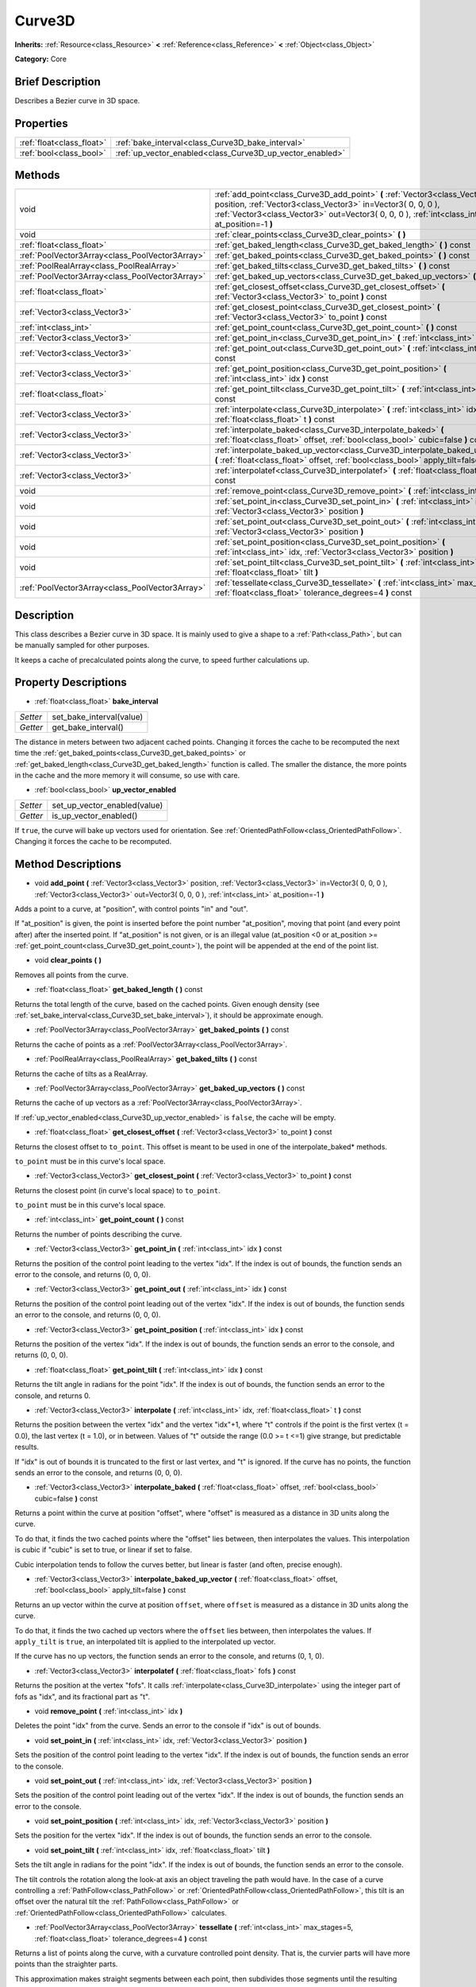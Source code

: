 .. Generated automatically by doc/tools/makerst.py in Godot's source tree.
.. DO NOT EDIT THIS FILE, but the Curve3D.xml source instead.
.. The source is found in doc/classes or modules/<name>/doc_classes.

.. _class_Curve3D:

Curve3D
=======

**Inherits:** :ref:`Resource<class_Resource>` **<** :ref:`Reference<class_Reference>` **<** :ref:`Object<class_Object>`

**Category:** Core

Brief Description
-----------------

Describes a Bezier curve in 3D space.

Properties
----------

+---------------------------+-----------------------------------------------------------+
| :ref:`float<class_float>` | :ref:`bake_interval<class_Curve3D_bake_interval>`         |
+---------------------------+-----------------------------------------------------------+
| :ref:`bool<class_bool>`   | :ref:`up_vector_enabled<class_Curve3D_up_vector_enabled>` |
+---------------------------+-----------------------------------------------------------+

Methods
-------

+--------------------------------------------------+-----------------------------------------------------------------------------------------------------------------------------------------------------------------------------------------------------------------------------------------------+
| void                                             | :ref:`add_point<class_Curve3D_add_point>` **(** :ref:`Vector3<class_Vector3>` position, :ref:`Vector3<class_Vector3>` in=Vector3( 0, 0, 0 ), :ref:`Vector3<class_Vector3>` out=Vector3( 0, 0, 0 ), :ref:`int<class_int>` at_position=-1 **)** |
+--------------------------------------------------+-----------------------------------------------------------------------------------------------------------------------------------------------------------------------------------------------------------------------------------------------+
| void                                             | :ref:`clear_points<class_Curve3D_clear_points>` **(** **)**                                                                                                                                                                                   |
+--------------------------------------------------+-----------------------------------------------------------------------------------------------------------------------------------------------------------------------------------------------------------------------------------------------+
| :ref:`float<class_float>`                        | :ref:`get_baked_length<class_Curve3D_get_baked_length>` **(** **)** const                                                                                                                                                                     |
+--------------------------------------------------+-----------------------------------------------------------------------------------------------------------------------------------------------------------------------------------------------------------------------------------------------+
| :ref:`PoolVector3Array<class_PoolVector3Array>`  | :ref:`get_baked_points<class_Curve3D_get_baked_points>` **(** **)** const                                                                                                                                                                     |
+--------------------------------------------------+-----------------------------------------------------------------------------------------------------------------------------------------------------------------------------------------------------------------------------------------------+
| :ref:`PoolRealArray<class_PoolRealArray>`        | :ref:`get_baked_tilts<class_Curve3D_get_baked_tilts>` **(** **)** const                                                                                                                                                                       |
+--------------------------------------------------+-----------------------------------------------------------------------------------------------------------------------------------------------------------------------------------------------------------------------------------------------+
| :ref:`PoolVector3Array<class_PoolVector3Array>`  | :ref:`get_baked_up_vectors<class_Curve3D_get_baked_up_vectors>` **(** **)** const                                                                                                                                                             |
+--------------------------------------------------+-----------------------------------------------------------------------------------------------------------------------------------------------------------------------------------------------------------------------------------------------+
| :ref:`float<class_float>`                        | :ref:`get_closest_offset<class_Curve3D_get_closest_offset>` **(** :ref:`Vector3<class_Vector3>` to_point **)** const                                                                                                                          |
+--------------------------------------------------+-----------------------------------------------------------------------------------------------------------------------------------------------------------------------------------------------------------------------------------------------+
| :ref:`Vector3<class_Vector3>`                    | :ref:`get_closest_point<class_Curve3D_get_closest_point>` **(** :ref:`Vector3<class_Vector3>` to_point **)** const                                                                                                                            |
+--------------------------------------------------+-----------------------------------------------------------------------------------------------------------------------------------------------------------------------------------------------------------------------------------------------+
| :ref:`int<class_int>`                            | :ref:`get_point_count<class_Curve3D_get_point_count>` **(** **)** const                                                                                                                                                                       |
+--------------------------------------------------+-----------------------------------------------------------------------------------------------------------------------------------------------------------------------------------------------------------------------------------------------+
| :ref:`Vector3<class_Vector3>`                    | :ref:`get_point_in<class_Curve3D_get_point_in>` **(** :ref:`int<class_int>` idx **)** const                                                                                                                                                   |
+--------------------------------------------------+-----------------------------------------------------------------------------------------------------------------------------------------------------------------------------------------------------------------------------------------------+
| :ref:`Vector3<class_Vector3>`                    | :ref:`get_point_out<class_Curve3D_get_point_out>` **(** :ref:`int<class_int>` idx **)** const                                                                                                                                                 |
+--------------------------------------------------+-----------------------------------------------------------------------------------------------------------------------------------------------------------------------------------------------------------------------------------------------+
| :ref:`Vector3<class_Vector3>`                    | :ref:`get_point_position<class_Curve3D_get_point_position>` **(** :ref:`int<class_int>` idx **)** const                                                                                                                                       |
+--------------------------------------------------+-----------------------------------------------------------------------------------------------------------------------------------------------------------------------------------------------------------------------------------------------+
| :ref:`float<class_float>`                        | :ref:`get_point_tilt<class_Curve3D_get_point_tilt>` **(** :ref:`int<class_int>` idx **)** const                                                                                                                                               |
+--------------------------------------------------+-----------------------------------------------------------------------------------------------------------------------------------------------------------------------------------------------------------------------------------------------+
| :ref:`Vector3<class_Vector3>`                    | :ref:`interpolate<class_Curve3D_interpolate>` **(** :ref:`int<class_int>` idx, :ref:`float<class_float>` t **)** const                                                                                                                        |
+--------------------------------------------------+-----------------------------------------------------------------------------------------------------------------------------------------------------------------------------------------------------------------------------------------------+
| :ref:`Vector3<class_Vector3>`                    | :ref:`interpolate_baked<class_Curve3D_interpolate_baked>` **(** :ref:`float<class_float>` offset, :ref:`bool<class_bool>` cubic=false **)** const                                                                                             |
+--------------------------------------------------+-----------------------------------------------------------------------------------------------------------------------------------------------------------------------------------------------------------------------------------------------+
| :ref:`Vector3<class_Vector3>`                    | :ref:`interpolate_baked_up_vector<class_Curve3D_interpolate_baked_up_vector>` **(** :ref:`float<class_float>` offset, :ref:`bool<class_bool>` apply_tilt=false **)** const                                                                    |
+--------------------------------------------------+-----------------------------------------------------------------------------------------------------------------------------------------------------------------------------------------------------------------------------------------------+
| :ref:`Vector3<class_Vector3>`                    | :ref:`interpolatef<class_Curve3D_interpolatef>` **(** :ref:`float<class_float>` fofs **)** const                                                                                                                                              |
+--------------------------------------------------+-----------------------------------------------------------------------------------------------------------------------------------------------------------------------------------------------------------------------------------------------+
| void                                             | :ref:`remove_point<class_Curve3D_remove_point>` **(** :ref:`int<class_int>` idx **)**                                                                                                                                                         |
+--------------------------------------------------+-----------------------------------------------------------------------------------------------------------------------------------------------------------------------------------------------------------------------------------------------+
| void                                             | :ref:`set_point_in<class_Curve3D_set_point_in>` **(** :ref:`int<class_int>` idx, :ref:`Vector3<class_Vector3>` position **)**                                                                                                                 |
+--------------------------------------------------+-----------------------------------------------------------------------------------------------------------------------------------------------------------------------------------------------------------------------------------------------+
| void                                             | :ref:`set_point_out<class_Curve3D_set_point_out>` **(** :ref:`int<class_int>` idx, :ref:`Vector3<class_Vector3>` position **)**                                                                                                               |
+--------------------------------------------------+-----------------------------------------------------------------------------------------------------------------------------------------------------------------------------------------------------------------------------------------------+
| void                                             | :ref:`set_point_position<class_Curve3D_set_point_position>` **(** :ref:`int<class_int>` idx, :ref:`Vector3<class_Vector3>` position **)**                                                                                                     |
+--------------------------------------------------+-----------------------------------------------------------------------------------------------------------------------------------------------------------------------------------------------------------------------------------------------+
| void                                             | :ref:`set_point_tilt<class_Curve3D_set_point_tilt>` **(** :ref:`int<class_int>` idx, :ref:`float<class_float>` tilt **)**                                                                                                                     |
+--------------------------------------------------+-----------------------------------------------------------------------------------------------------------------------------------------------------------------------------------------------------------------------------------------------+
| :ref:`PoolVector3Array<class_PoolVector3Array>`  | :ref:`tessellate<class_Curve3D_tessellate>` **(** :ref:`int<class_int>` max_stages=5, :ref:`float<class_float>` tolerance_degrees=4 **)** const                                                                                               |
+--------------------------------------------------+-----------------------------------------------------------------------------------------------------------------------------------------------------------------------------------------------------------------------------------------------+

Description
-----------

This class describes a Bezier curve in 3D space. It is mainly used to give a shape to a :ref:`Path<class_Path>`, but can be manually sampled for other purposes.

It keeps a cache of precalculated points along the curve, to speed further calculations up.

Property Descriptions
---------------------

.. _class_Curve3D_bake_interval:

- :ref:`float<class_float>` **bake_interval**

+----------+--------------------------+
| *Setter* | set_bake_interval(value) |
+----------+--------------------------+
| *Getter* | get_bake_interval()      |
+----------+--------------------------+

The distance in meters between two adjacent cached points. Changing it forces the cache to be recomputed the next time the :ref:`get_baked_points<class_Curve3D_get_baked_points>` or :ref:`get_baked_length<class_Curve3D_get_baked_length>` function is called. The smaller the distance, the more points in the cache and the more memory it will consume, so use with care.

.. _class_Curve3D_up_vector_enabled:

- :ref:`bool<class_bool>` **up_vector_enabled**

+----------+------------------------------+
| *Setter* | set_up_vector_enabled(value) |
+----------+------------------------------+
| *Getter* | is_up_vector_enabled()       |
+----------+------------------------------+

If ``true``, the curve will bake up vectors used for orientation. See :ref:`OrientedPathFollow<class_OrientedPathFollow>`. Changing it forces the cache to be recomputed.

Method Descriptions
-------------------

.. _class_Curve3D_add_point:

- void **add_point** **(** :ref:`Vector3<class_Vector3>` position, :ref:`Vector3<class_Vector3>` in=Vector3( 0, 0, 0 ), :ref:`Vector3<class_Vector3>` out=Vector3( 0, 0, 0 ), :ref:`int<class_int>` at_position=-1 **)**

Adds a point to a curve, at "position", with control points "in" and "out".

If "at_position" is given, the point is inserted before the point number "at_position", moving that point (and every point after) after the inserted point. If "at_position" is not given, or is an illegal value (at_position <0 or at_position >= :ref:`get_point_count<class_Curve3D_get_point_count>`), the point will be appended at the end of the point list.

.. _class_Curve3D_clear_points:

- void **clear_points** **(** **)**

Removes all points from the curve.

.. _class_Curve3D_get_baked_length:

- :ref:`float<class_float>` **get_baked_length** **(** **)** const

Returns the total length of the curve, based on the cached points. Given enough density (see :ref:`set_bake_interval<class_Curve3D_set_bake_interval>`), it should be approximate enough.

.. _class_Curve3D_get_baked_points:

- :ref:`PoolVector3Array<class_PoolVector3Array>` **get_baked_points** **(** **)** const

Returns the cache of points as a :ref:`PoolVector3Array<class_PoolVector3Array>`.

.. _class_Curve3D_get_baked_tilts:

- :ref:`PoolRealArray<class_PoolRealArray>` **get_baked_tilts** **(** **)** const

Returns the cache of tilts as a RealArray.

.. _class_Curve3D_get_baked_up_vectors:

- :ref:`PoolVector3Array<class_PoolVector3Array>` **get_baked_up_vectors** **(** **)** const

Returns the cache of up vectors as a :ref:`PoolVector3Array<class_PoolVector3Array>`.

If :ref:`up_vector_enabled<class_Curve3D_up_vector_enabled>` is ``false``, the cache will be empty.

.. _class_Curve3D_get_closest_offset:

- :ref:`float<class_float>` **get_closest_offset** **(** :ref:`Vector3<class_Vector3>` to_point **)** const

Returns the closest offset to ``to_point``. This offset is meant to be used in one of the interpolate_baked\* methods.

``to_point`` must be in this curve's local space.

.. _class_Curve3D_get_closest_point:

- :ref:`Vector3<class_Vector3>` **get_closest_point** **(** :ref:`Vector3<class_Vector3>` to_point **)** const

Returns the closest point (in curve's local space) to ``to_point``.

``to_point`` must be in this curve's local space.

.. _class_Curve3D_get_point_count:

- :ref:`int<class_int>` **get_point_count** **(** **)** const

Returns the number of points describing the curve.

.. _class_Curve3D_get_point_in:

- :ref:`Vector3<class_Vector3>` **get_point_in** **(** :ref:`int<class_int>` idx **)** const

Returns the position of the control point leading to the vertex "idx". If the index is out of bounds, the function sends an error to the console, and returns (0, 0, 0).

.. _class_Curve3D_get_point_out:

- :ref:`Vector3<class_Vector3>` **get_point_out** **(** :ref:`int<class_int>` idx **)** const

Returns the position of the control point leading out of the vertex "idx". If the index is out of bounds, the function sends an error to the console, and returns (0, 0, 0).

.. _class_Curve3D_get_point_position:

- :ref:`Vector3<class_Vector3>` **get_point_position** **(** :ref:`int<class_int>` idx **)** const

Returns the position of the vertex "idx". If the index is out of bounds, the function sends an error to the console, and returns (0, 0, 0).

.. _class_Curve3D_get_point_tilt:

- :ref:`float<class_float>` **get_point_tilt** **(** :ref:`int<class_int>` idx **)** const

Returns the tilt angle in radians for the point "idx". If the index is out of bounds, the function sends an error to the console, and returns 0.

.. _class_Curve3D_interpolate:

- :ref:`Vector3<class_Vector3>` **interpolate** **(** :ref:`int<class_int>` idx, :ref:`float<class_float>` t **)** const

Returns the position between the vertex "idx" and the vertex "idx"+1, where "t" controls if the point is the first vertex (t = 0.0), the last vertex (t = 1.0), or in between. Values of "t" outside the range (0.0 >= t <=1) give strange, but predictable results.

If "idx" is out of bounds it is truncated to the first or last vertex, and "t" is ignored. If the curve has no points, the function sends an error to the console, and returns (0, 0, 0).

.. _class_Curve3D_interpolate_baked:

- :ref:`Vector3<class_Vector3>` **interpolate_baked** **(** :ref:`float<class_float>` offset, :ref:`bool<class_bool>` cubic=false **)** const

Returns a point within the curve at position "offset", where "offset" is measured as a distance in 3D units along the curve.

To do that, it finds the two cached points where the "offset" lies between, then interpolates the values. This interpolation is cubic if "cubic" is set to true, or linear if set to false.

Cubic interpolation tends to follow the curves better, but linear is faster (and often, precise enough).

.. _class_Curve3D_interpolate_baked_up_vector:

- :ref:`Vector3<class_Vector3>` **interpolate_baked_up_vector** **(** :ref:`float<class_float>` offset, :ref:`bool<class_bool>` apply_tilt=false **)** const

Returns an up vector within the curve at position ``offset``, where ``offset`` is measured as a distance in 3D units along the curve.

To do that, it finds the two cached up vectors where the ``offset`` lies between, then interpolates the values. If ``apply_tilt`` is ``true``, an interpolated tilt is applied to the interpolated up vector.

If the curve has no up vectors, the function sends an error to the console, and returns (0, 1, 0).

.. _class_Curve3D_interpolatef:

- :ref:`Vector3<class_Vector3>` **interpolatef** **(** :ref:`float<class_float>` fofs **)** const

Returns the position at the vertex "fofs". It calls :ref:`interpolate<class_Curve3D_interpolate>` using the integer part of fofs as "idx", and its fractional part as "t".

.. _class_Curve3D_remove_point:

- void **remove_point** **(** :ref:`int<class_int>` idx **)**

Deletes the point "idx" from the curve. Sends an error to the console if "idx" is out of bounds.

.. _class_Curve3D_set_point_in:

- void **set_point_in** **(** :ref:`int<class_int>` idx, :ref:`Vector3<class_Vector3>` position **)**

Sets the position of the control point leading to the vertex "idx". If the index is out of bounds, the function sends an error to the console.

.. _class_Curve3D_set_point_out:

- void **set_point_out** **(** :ref:`int<class_int>` idx, :ref:`Vector3<class_Vector3>` position **)**

Sets the position of the control point leading out of the vertex "idx". If the index is out of bounds, the function sends an error to the console.

.. _class_Curve3D_set_point_position:

- void **set_point_position** **(** :ref:`int<class_int>` idx, :ref:`Vector3<class_Vector3>` position **)**

Sets the position for the vertex "idx". If the index is out of bounds, the function sends an error to the console.

.. _class_Curve3D_set_point_tilt:

- void **set_point_tilt** **(** :ref:`int<class_int>` idx, :ref:`float<class_float>` tilt **)**

Sets the tilt angle in radians for the point "idx". If the index is out of bounds, the function sends an error to the console.

The tilt controls the rotation along the look-at axis an object traveling the path would have. In the case of a curve controlling a :ref:`PathFollow<class_PathFollow>` or :ref:`OrientedPathFollow<class_OrientedPathFollow>`, this tilt is an offset over the natural tilt the :ref:`PathFollow<class_PathFollow>` or :ref:`OrientedPathFollow<class_OrientedPathFollow>` calculates.

.. _class_Curve3D_tessellate:

- :ref:`PoolVector3Array<class_PoolVector3Array>` **tessellate** **(** :ref:`int<class_int>` max_stages=5, :ref:`float<class_float>` tolerance_degrees=4 **)** const

Returns a list of points along the curve, with a curvature controlled point density. That is, the curvier parts will have more points than the straighter parts.

This approximation makes straight segments between each point, then subdivides those segments until the resulting shape is similar enough.

"max_stages" controls how many subdivisions a curve segment may face before it is considered approximate enough. Each subdivision splits the segment in half, so the default 5 stages may mean up to 32 subdivisions per curve segment. Increase with care!

"tolerance_degrees" controls how many degrees the midpoint of a segment may deviate from the real curve, before the segment has to be subdivided.

